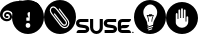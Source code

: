 SplineFontDB: 3.0
FontName: SUSE_Docudings
FullName: SUSE Docudings
FamilyName: SUSE Docudings
Weight: Medium
Copyright: Created by Stefan Knorr.
UComments: "This font contains icon-like glyphs to be used in SUSE documentation.+AAoA-Currently, there are:+AAoA-Admonition icons: I +IBMA Information, N +IBMA Note, T +IBMA Tip, W +IBMA Warning/Caution+AAoA-SUSE branding: G +IBMA Geeko, S +IBMA letters SUSE" 
Version: 0.2
ItalicAngle: 0
UnderlinePosition: -100
UnderlineWidth: 50
Ascent: 800
Descent: 200
LayerCount: 2
Layer: 0 0 "Back"  1
Layer: 1 0 "Fore"  0
XUID: [1021 778 1773590411 7610790]
FSType: 8
OS2Version: 0
OS2_WeightWidthSlopeOnly: 0
OS2_UseTypoMetrics: 1
CreationTime: 1361455794
ModificationTime: 1361464232
PfmFamily: 17
TTFWeight: 500
TTFWidth: 5
LineGap: 90
VLineGap: 0
OS2TypoAscent: 0
OS2TypoAOffset: 1
OS2TypoDescent: 0
OS2TypoDOffset: 1
OS2TypoLinegap: 90
OS2WinAscent: 0
OS2WinAOffset: 1
OS2WinDescent: 0
OS2WinDOffset: 1
HheadAscent: 0
HheadAOffset: 1
HheadDescent: 0
HheadDOffset: 1
OS2Vendor: 'PfEd'
MarkAttachClasses: 1
DEI: 91125
LangName: 1033 
Encoding: ISO8859-1
UnicodeInterp: none
NameList: Adobe Glyph List
DisplaySize: -96
AntiAlias: 1
FitToEm: 1
WinInfo: 64 8 3
BeginPrivate: 0
EndPrivate
TeXData: 1 0 0 346030 173015 115343 0 1048576 115343 783286 444596 497025 792723 393216 433062 380633 303038 157286 324010 404750 52429 2506097 1059062 262144
BeginChars: 256 6

StartChar: I
Encoding: 73 73 0
Width: 800
VWidth: 0
Flags: HW
LayerCount: 2
Fore
SplineSet
800 400.027 m 4
 800 179.146 620.922 -0 400 -0 c 0
 179.133 -0 -0 179.146 -0 400.027 c 0
 -0 620.965 179.133 800 400 800 c 0
 620.922 800 800 620.965 800 400.027 c 4
360.6 323.664 m 1
 440.713 323.664 l 1
 457.458 644.445 l 1
 343.854 644.445 l 1
 360.6 323.664 l 1
357.316 253.072 m 0
 347.467 243.656 342.541 229.758 342.541 211.373 c 0
 342.541 193.643 347.576 179.854 357.646 170.002 c 0
 367.714 160.369 381.941 155.553 400.328 155.553 c 0
 418.277 155.553 432.286 160.477 442.355 170.33 c 0
 452.424 180.398 457.458 194.078 457.458 211.373 c 0
 457.458 229.318 452.424 243.111 442.355 252.74 c 0
 432.505 262.373 418.496 267.188 400.328 267.188 c 0
 381.504 267.188 367.167 262.482 357.316 253.072 c 0
EndSplineSet
Validated: 1
EndChar

StartChar: N
Encoding: 78 78 1
Width: 801
VWidth: 0
Flags: HW
LayerCount: 2
Fore
SplineSet
400 800 m 0
 620.923 800 800 620.969 800 400.031 c 0
 800 179.149 620.923 0 400 0 c 0
 179.133 0 0 179.149 0 400.031 c 0
 0 620.969 179.133 800 400 800 c 0
229 641.562 m 0
 213.859 641.215 197.971 636.613 181.438 626.344 c 0
 181.033 626.1 180.661 625.852 180.281 625.562 c 2
 177.219 623.188 l 2
 176.679 622.787 176.161 622.354 175.688 621.844 c 0
 154.869 600.481 144.449 577.813 144.449 553.548 c 0
 144.449 525.289 158.58 494.864 186.875 461.812 c 2
 408.469 200.688 l 2
 437.169 167.163 479.929 144.438 521.725 144.438 c 0
 546.034 144.438 570.017 152.124 590.719 169.844 c 0
 615.527 191.095 630.525 220.137 632.969 251.656 c 1
 632.969 251.688 l 1
 633.213 254.843 633.335 258 633.335 261.153 c 0
 633.335 292.114 621.624 322.687 599.812 348.156 c 0
 395.125 589.062 l 2
 390.036 595.061 381.06 595.792 375.062 590.688 c 0
 369.062 585.601 368.347 576.614 373.438 570.625 c 2
 578.125 329.656 l 2
 595.513 309.348 604.841 285.266 604.841 261.095 c 0
 604.841 258.688 604.749 256.28 604.562 253.875 c 0
 602.685 229.6 591.48 208.014 572.188 191.5 c 0
 557.08 178.565 539.44 172.938 521.344 172.938 c 0
 488.232 172.938 453.594 191.779 430.156 219.156 c 2
 208.531 480.281 l 2
 184.814 507.991 173.074 531.493 173.074 552.894 c 0
 173.074 570.042 180.611 585.841 195.562 601.375 c 0
 196.122 601.797 196.357 601.957 196.844 602.312 c 0
 208.206 609.303 219.412 612.902 230.905 612.902 c 0
 235.902 612.902 240.952 612.222 246.094 610.844 c 0
 268.757 604.771 293.157 585.23 322.344 550.969 c 1
 526.156 312.906 l 2
 540.648 295.97 547.998 281.042 547.998 268.488 c 0
 547.998 256.888 542.413 248.093 531.625 238.844 c 0
 525.016 233.188 517.951 230.845 510.781 230.845 c 0
 488.617 230.845 465.451 253.233 451.656 269.344 c 2
 272.375 478.75 l 2
 267.262 484.724 258.261 485.428 252.281 480.312 c 0
 246.309 475.197 245.63 466.217 250.75 460.25 c 2
 430.031 250.844 l 2
 457.373 218.906 485.845 202.379 511.483 202.379 c 0
 525.424 202.379 538.528 207.266 550.156 217.219 c 0
 567.266 231.875 576.465 247.775 576.465 268.665 c 0
 576.465 288.354 567.065 308.941 547.812 331.438 c 2
 344 569.469 l 2
 313.721 605.006 275.491 641.584 230.871 641.584 c 0
 230.248 641.584 229.625 641.577 229 641.562 c 0
EndSplineSet
Validated: 1
EndChar

StartChar: T
Encoding: 84 84 2
Width: 800
VWidth: 0
Flags: HW
LayerCount: 2
Fore
SplineSet
480.469 236.25 m 2
400 800 m 0,1,2
 620.923 800 800 620.969 800 400.031 c 0,3,4
 800 179.149 620.923 0 400 0 c 0,5,6
 179.133 0 0 179.149 0 400.031 c 0,7,8
 0 620.969 179.133 800 400 800 c 0,1,2
471.156 223.625 m 0,9,10
 475.84 225.756 479.969 229.566 479.969 236.25 c 0,11,12
 479.969 292.268 503.204 329.458 527.812 368.812 c 0,13,14
 553.345 409.687 579.75 451.938 579.75 515.688 c 0,15,16
 579.729 606.335 497.172 688.875 406.531 688.844 c 0,17,18
 315.884 688.844 233.344 606.297 233.344 515.656 c 0,19,20
 233.344 451.913 259.741 409.662 285.281 368.781 c 0,21,22
 309.882 329.427 333.125 292.23 333.125 236.219 c 0,23,24
 333.125 228.758 339.18 222.719 346.656 222.719 c 2,25,-1
 383.094 222.719 l 1,26,-1
 342.375 209.125 l 2,27,28
 328.232 204.427 331.704 182.812 346.656 182.812 c 0,29,30
 348.065 182.812 349.521 183.014 350.938 183.469 c 2,31,-1
 470.688 223.406 l 2,32,33
 470.832 223.406 470.997 223.625 471.156 223.625 c 0,9,10
446.219 471.438 m 0,34,35
 446.973 471.455 447.74 471.369 448.5 471.188 c 0,36,37
 452.572 470.226 455.438 466.588 455.438 462.406 c 2,38,-1
 455.438 451.469 l 1,39,-1
 486.344 451.469 l 2,40,41
 489.667 451.469 492.742 449.621 494.312 446.688 c 0,42,43
 495.905 443.768 495.717 440.203 493.875 437.438 c 0,44,45
 455.906 380.496 455.469 303.52 455.469 302.75 c 0,46,47
 455.469 297.769 451.419 293.719 446.438 293.719 c 0,48,49
 441.448 293.719 437.438 297.769 437.438 302.75 c 0,50,51
 437.438 305.868 437.85 374.521 470.375 433.438 c 1,52,-1
 446.438 433.438 l 2,53,54
 445.022 433.438 443.688 433.742 442.5 434.344 c 1,55,-1
 434.531 418.469 l 2,56,57
 432.659 414.72 428.42 412.802 424.406 413.719 c 0,58,59
 420.334 414.688 417.469 418.311 417.469 422.5 c 2,60,-1
 417.469 424.219 l 1,61,-1
 414.562 418.469 l 2,62,63
 412.684 414.72 408.539 412.787 404.438 413.719 c 0,64,65
 400.373 414.687 397.5 418.311 397.5 422.5 c 2,66,-1
 397.5 424.219 l 1,67,-1
 394.625 418.469 l 2,68,69
 392.755 414.72 388.57 412.787 384.469 413.719 c 0,70,71
 380.404 414.687 377.531 418.311 377.531 422.5 c 2,72,-1
 377.531 424.219 l 1,73,-1
 374.656 418.438 l 2,74,75
 372.792 414.725 368.633 412.772 364.531 413.719 c 0,76,77
 360.459 414.664 357.594 418.302 357.594 422.469 c 2,78,-1
 357.594 433.438 l 1,79,-1
 342.688 433.438 l 1,80,81
 375.212 374.521 375.625 305.828 375.625 302.719 c 0,82,83
 375.625 297.737 371.568 293.719 366.594 293.719 c 0,84,85
 361.619 293.719 357.601 297.751 357.594 302.719 c 0,86,87
 357.594 303.484 357.066 380.62 319.188 437.438 c 0,88,89
 317.346 440.203 317.154 443.76 318.719 446.688 c 0,90,91
 320.289 449.622 323.364 451.469 326.688 451.469 c 2,92,-1
 366.594 451.469 l 2,93,94
 368.003 451.469 369.35 451.11 370.531 450.531 c 1,95,-1
 378.469 466.438 l 2,96,97
 379.988 469.478 383.033 471.328 386.312 471.406 c 0,98,99
 387.069 471.424 387.827 471.336 388.594 471.156 c 0,100,101
 392.666 470.194 395.531 466.588 395.531 462.406 c 2,102,-1
 395.531 460.656 l 1,103,-1
 398.438 466.438 l 2,104,105
 400.308 470.18 404.476 472.11 408.562 471.156 c 0,106,107
 412.635 470.194 415.5 466.588 415.5 462.406 c 2,108,-1
 415.5 460.656 l 1,109,-1
 418.406 466.438 l 2,110,111
 420.271 470.18 424.474 472.124 428.531 471.156 c 0,112,113
 432.604 470.194 435.469 466.588 435.469 462.406 c 2,114,-1
 435.469 460.656 l 1,115,-1
 438.375 466.438 l 2,116,117
 439.895 469.478 442.952 471.36 446.219 471.438 c 0,34,35
466.125 197.219 m 0,118,119
 464.796 197.191 463.451 196.975 462.125 196.531 c 2,120,-1
 342.375 156.625 l 2,121,122
 335.287 154.269 331.45 146.594 333.812 139.5 c 0,123,124
 335.697 133.842 340.992 130.281 346.656 130.281 c 0,125,126
 348.065 130.281 349.49 130.493 350.906 130.969 c 2,127,-1
 470.688 170.875 l 2,128,129
 477.761 173.231 481.581 180.906 479.219 188 c 0,130,131
 477.311 193.747 471.886 197.338 466.125 197.219 c 0,118,119
443.75 141.781 m 0,132,133
 442.421 141.755 441.076 141.506 439.75 141.062 c 2,134,-1
 362.219 115.25 l 2,135,136
 355.139 112.89 351.325 105.219 353.688 98.125 c 0,137,138
 355.58 92.4668 360.836 88.875 366.5 88.875 c 0,139,140
 367.915 88.875 369.365 89.1182 370.781 89.5938 c 2,141,-1
 448.312 115.438 l 2,142,143
 455.393 117.794 459.206 125.458 456.844 132.531 c 0,144,145
 454.937 138.283 449.511 141.896 443.75 141.781 c 0,132,133
EndSplineSet
Validated: 1
EndChar

StartChar: W
Encoding: 87 87 3
Width: 800
VWidth: 0
Flags: HW
LayerCount: 2
Fore
SplineSet
400 800 m 0
 620.922 800 800 620.969 800 400.031 c 0
 800 179.151 620.922 0 400 0 c 0
 179.133 0 0 179.151 0 400.031 c 0
 0 620.969 179.133 800 400 800 c 0
400 644.438 m 0
 386.245 644.438 378.635 633.24 377.781 619.5 c 2
 377.781 400 l 1
 355.562 400 l 1
 355.562 589.562 l 2
 355.562 603.34 347.099 614.5 333.344 614.5 c 0
 319.589 614.5 311.125 603.34 311.125 589.562 c 2
 311.125 377.781 l 1
 288.906 377.781 l 1
 288.875 499.781 l 2
 288.875 513.553 280.411 524.719 266.656 524.719 c 0
 252.906 524.719 244.438 513.539 244.438 492.281 c 2
 244.438 285.25 l 2
 244.46 220.306 320.218 155.582 400 155.562 c 0
 479.782 155.562 555.543 220.306 555.562 300.219 c 2
 555.562 417.438 l 1
 555.562 417.469 l 2
 555.562 438.73 544.885 442.406 531.125 442.406 c 0
 517.365 442.406 511.125 431.246 511.125 417.469 c 2
 511.125 311.125 l 1
 488.875 311.125 l 1
 488.875 589.562 l 2
 488.875 603.34 480.416 614.5 466.656 614.5 c 0
 452.896 614.5 444.438 603.34 444.438 589.562 c 2
 444.438 400 l 1
 422.219 400 l 1
 422.219 619.5 l 2
 422.224 633.267 413.75 644.438 400 644.438 c 0
EndSplineSet
Validated: 33
EndChar

StartChar: S
Encoding: 83 83 4
Width: 1449
VWidth: 0
Flags: HW
LayerCount: 2
Fore
SplineSet
351.375 362.688 m 1
 429.875 362.688 l 1
 429.875 147.094 l 2
 429.875 102.071 466.338 65.5625 511.406 65.5625 c 0
 556.4 65.5625 592.875 102.071 592.875 147.094 c 2
 592.875 362.688 l 1
 671.406 362.688 l 1
 671.406 151.625 l 2
 671.406 63.2236 599.752 -8.46875 511.406 -8.46875 c 0
 422.996 -8.46875 351.375 63.2236 351.375 151.625 c 2
 351.375 362.688 l 1
108.375 362.562 m 2
 310.469 362.562 l 1
 310.469 286.969 l 1
 107.906 286.969 l 2
 95.5391 286.969 80.4375 277.045 80.4375 259.469 c 0
 80.4375 242.041 91.3682 231.451 112.844 228.062 c 2
 237.781 209.938 l 2
 303.063 199.873 331.531 150.643 331.531 103.188 c 0
 331.531 48.8613 287.371 0.09375 223.25 0.09375 c 2
 14.0625 0.09375 l 1
 14.0625 6.8125 l 2
 14.0625 51.8623 45.6592 74.8242 75.5938 75.6875 c 1
 75.5938 75.7812 l 1
 223.562 75.7812 l 2
 236.032 75.7812 251.094 85.6299 251.094 103.188 c 0
 251.094 120.615 240.287 131.258 218.719 134.656 c 0
 217.559 134.833 94.9414 152.599 93.7812 152.812 c 0
 28.5273 162.858 0 212.014 0 259.469 c 0
 0 313.785 44.2539 362.562 108.375 362.562 c 2
802.656 362.562 m 2
 1004.72 362.562 l 1
 1004.72 286.969 l 1
 802.188 286.969 l 2
 789.802 286.969 774.75 277.045 774.75 259.469 c 0
 774.75 242.041 785.652 231.451 807.156 228.062 c 0
 808.336 227.886 930.895 210.133 932 209.938 c 0
 997.328 199.873 1025.84 150.643 1025.84 103.188 c 0
 1025.84 48.8613 981.562 0.09375 917.469 0.09375 c 2
 715.469 0.09375 l 1
 715.469 75.7812 l 1
 917.906 75.7812 l 2
 930.311 75.7812 945.375 85.6299 945.375 103.188 c 0
 945.375 120.615 934.497 131.258 912.938 134.656 c 0
 911.777 134.833 789.189 152.599 788.094 152.812 c 0
 722.774 162.858 694.25 212.014 694.25 259.469 c 0
 694.25 313.785 738.517 362.562 802.656 362.562 c 2
1154.88 362.562 m 2
 1373.97 362.562 l 1
 1373.97 355.906 l 2
 1373.97 310.838 1342.37 286.969 1312.34 286.969 c 2
 1154.47 286.969 l 2
 1141.99 286.969 1126.94 277.045 1126.94 259.469 c 2
 1126.94 190.594 l 1
 1126.94 190.594 1139.43 214.094 1169.06 214.094 c 2
 1333.69 214.094 l 1
 1322.77 171.903 1288.05 135.046 1227.84 134.656 c 2
 1159.41 134.656 l 2
 1138.43 134.656 1126.94 120.615 1126.94 103.188 c 0
 1126.94 85.6299 1142.07 75.7812 1154.47 75.7812 c 0
 1187.61 75.7812 1220.83 75.9949 1254 75.9949 c 0
 1273.47 75.9949 1292.93 75.9212 1312.34 75.6875 c 0
 1342.37 75.3262 1373.97 51.8623 1373.97 6.8125 c 2
 1373.97 0.09375 l 1
 1154.88 0.09375 l 2
 1090.79 0.09375 1046.5 48.8613 1046.5 103.188 c 2
 1046.5 259.469 l 2
 1046.5 313.785 1090.74 362.562 1154.88 362.562 c 2
1421.75 54.3438 m 0
 1437.16 54.3438 1449.25 42.0781 1449.25 27.25 c 0
 1449.25 12.4404 1437.03 0.03125 1421.59 0.03125 c 0
 1406.22 0.03125 1394.09 12.2412 1394.09 27.125 c 0
 1394.09 42.0176 1406.28 54.3438 1421.75 54.3438 c 0
1421.75 48.875 m 0
 1409.22 48.875 1399.81 39.1396 1399.81 27.125 c 0
 1399.81 15.1758 1409.12 5.5625 1421.59 5.5625 c 0
 1434.04 5.5625 1443.5 15.3096 1443.5 27.25 c 0
 1443.5 39.209 1434.17 48.875 1421.75 48.875 c 0
1411.56 40.9062 m 1
 1423.16 40.9062 l 2
 1429.49 40.9062 1433.44 37.6826 1433.44 32.3438 c 0
 1433.44 28.1006 1431.16 25.4102 1427.84 24.25 c 1
 1434.22 14.9688 l 1
 1427.5 14.9688 l 1
 1421.84 23.3125 l 1
 1417.31 23.3125 l 1
 1417.31 14.9688 l 1
 1411.56 14.9688 l 1
 1411.56 40.9062 l 1
1417.31 35.875 m 1
 1417.31 28.1875 l 1
 1423.06 28.1875 l 2
 1426.03 28.1875 1427.59 29.7832 1427.59 31.9375 c 0
 1427.59 34.5469 1425.81 35.875 1423 35.875 c 2
 1417.31 35.875 l 1
EndSplineSet
Validated: 524289
EndChar

StartChar: G
Encoding: 71 71 5
Width: 289
VWidth: 0
Flags: HW
LayerCount: 2
Fore
SplineSet
956.69 722.129 m 1
472.456 799.75 m 0
 475.068 799.755 l 0,0,0
 491.632 799.755 507.134 799.195 521.706 798.688 c 0
 618.297 795.299 721.271 762.069 735.394 757.344 c 1
 735.394 760.538 735.925 789.312 735.925 789.312 c 2
 735.897 790.993 737.519 790.562 737.519 790.562 c 1
 744.027 789.644 882.683 769.048 941.112 735 c 0
 948.336 730.803 951.893 726.377 956.331 721.781 c 0
 969.341 708.36 995.438 641.06 995.438 623.859 c 0,0,0
 995.438 620.12 990.988 617.107 989.644 616.219 c 0
 977.075 607.456 948.87 587.691 912.342 587.691 c 0,0,0
 909.391 587.691 906.386 587.82 903.331 588.094 c 0
 866.628 591.334 818.683 612.354 760.894 650.469 c 1
 763.447 644.452 775.448 615.916 777.519 611.125 c 1
 778.331 610.188 l 1
 786.612 605.895 865.38 565.737 905.581 565.737 c 0,0,0
 905.992 565.737 906.398 565.742 906.8 565.75 c 0
 938.972 566.4 973.383 582.09 987.05 590.344 c 1
 987.05 590.344 994.161 594.606 992.081 586.594 c 0
 991.051 582.685 989.391 575.42 988.081 572.031 c 2
 986.987 569.219 l 2
 985.409 565.06 983.912 561.096 980.987 558.719 c 0
 972.863 551.337 959.966 545.536 939.706 536.688 c 0
 908.859 523.197 867.027 514.587 820.665 514.587 c 0,0,0
 818.456 514.594 l 0
 801.65 514.983 785.279 516.811 770.925 518.5 c 0
 757.209 520.052 744.686 521.471 733.747 521.471 c 0,0,0
 709.68 521.471 693.283 514.604 688.737 487.188 c 0
 688.172 483.789 687.902 480.31 687.902 476.766 c 0,0,0
 687.902 452.148 700.938 424.435 718.519 399.25 c 1
 641.925 399.25 l 1
 616.596 444.077 605.37 506.938 516.05 506.938 c 0
 457.938 506.938 443.932 466.109 443.932 432.707 c 0,0,0
 443.932 419.331 446.178 407.146 448.737 399.25 c 1
 376.425 399.25 l 1
 346.657 507.679 267.433 554.56 215.112 563.594 c 0
 206.235 565.133 195.585 566.341 184.036 566.341 c 0,0,0
 147.8 566.341 102.714 554.453 75.7686 503.625 c 0
 68.7049 490.331 65.1992 475.127 65.1992 459.541 c 0,0,0
 65.1992 442.285 69.496 424.561 78.0186 408.438 c 0
 94.6387 376.971 124.318 356.812 159.425 352.969 c 0
 165.007 352.361 170.366 352.059 175.492 352.059 c 0,0,0
 202.312 352.059 222.726 360.325 235.081 376.281 c 0
 243.918 387.682 248.426 401.557 248.426 415.413 c 0,0,0
 248.426 424.837 246.341 434.253 242.112 442.875 c 0
 230.804 465.706 213.823 477.788 190.175 479.812 c 0
 188.503 479.962 186.87 480.033 185.279 480.033 c 0,0,0
 169.776 480.033 158.29 473.269 153.987 466.281 c 0
 151.484 462.216 149.979 457.582 149.955 452.695 c 0,0,0
 149.955 435.751 165.718 431.07 168.862 430.938 c 0
 175.6 430.654 181.229 433.257 187.456 434.562 c 0
 188.961 434.878 190.462 435.03 191.939 435.03 c 0,0,0
 201.606 435.03 210.292 428.526 213.05 418.875 c 0
 215.767 409.369 211.737 401.987 204.237 394.469 c 0
 201.337 391.562 197.541 390.663 193.019 389.188 c 0
 184.105 386.279 176.136 384.919 168.206 384.938 c 0
 141.014 385.002 102.735 408.547 102.735 452.791 c 0,0,0
 102.735 477.361 115.098 499.578 136.769 514 c 0
 149.832 522.642 167.834 528.31 187.778 528.31 c 0,0,0
 206.276 528.31 226.445 523.433 245.894 511.531 c 0
 283.743 488.34 300.275 448.263 300.275 412.506 c 0,0,0
 300.275 401.335 298.662 390.587 295.581 380.906 c 0
 278.261 326.979 232.255 296.104 170.804 296.104 c 0,0,0
 165.219 296.104 159.506 296.359 153.675 296.875 c 0
 104.112 301.322 58.0967 327.488 30.7061 366.875 c 0
 18.543 384.358 9.52148 403.782 4.6748 423.188 c 0
 1.33331 436.462 0.000405526 449.989 0.000405526 462.987 c 0,0,0
 0.000405526 493.403 7.29805 520.927 13.2373 535.562 c 0
 40.0146 601.986 91.2773 659.109 165.612 705.469 c 2
 170.269 708.375 l 1
 298.562 787.255 396.412 799.476 472.456 799.75 c 0
889.487 731.906 m 0
 874.771 731.681 860.812 726.113 850.019 715.938 c 0
 838.05 704.847 831.115 689.816 831.115 672.783 c 0,0,0
 831.115 640.919 856.332 614.438 888.425 613.281 c 0
 889.151 613.255 889.876 613.242 890.599 613.242 c 0,0,0
 905.648 613.242 919.966 618.844 930.987 629.156 c 0
 942.868 640.308 949.802 655.313 949.802 672.44 c 0,0,0
 949.802 704.248 924.569 730.719 892.456 731.875 c 0
 891.737 731.898 891.01 731.912 890.29 731.912 c 0,0,0
 889.487 731.906 l 0
891.987 714.375 m 2
 892.72 714.382 l 0,0,0
 914.669 714.382 932.052 695.16 932.052 673.225 c 0,0,0
 932.052 649.719 913.673 631.753 889.001 631.687 c 0,0,0
 866.811 631.687 849.237 650.839 849.237 672.89 c 0,0,0
 849.237 696.203 867.381 713.897 891.987 714.375 c 2
898.769 693.656 m 0
 888.667 693.656 880.456 688.144 880.456 681.375 c 0
 880.456 674.652 888.667 669.125 898.769 669.125 c 0
 908.926 669.125 917.175 674.652 917.175 681.375 c 0
 917.175 688.144 908.926 693.656 898.769 693.656 c 0
EndSplineSet
Validated: 524289
EndChar
EndChars
EndSplineFont
